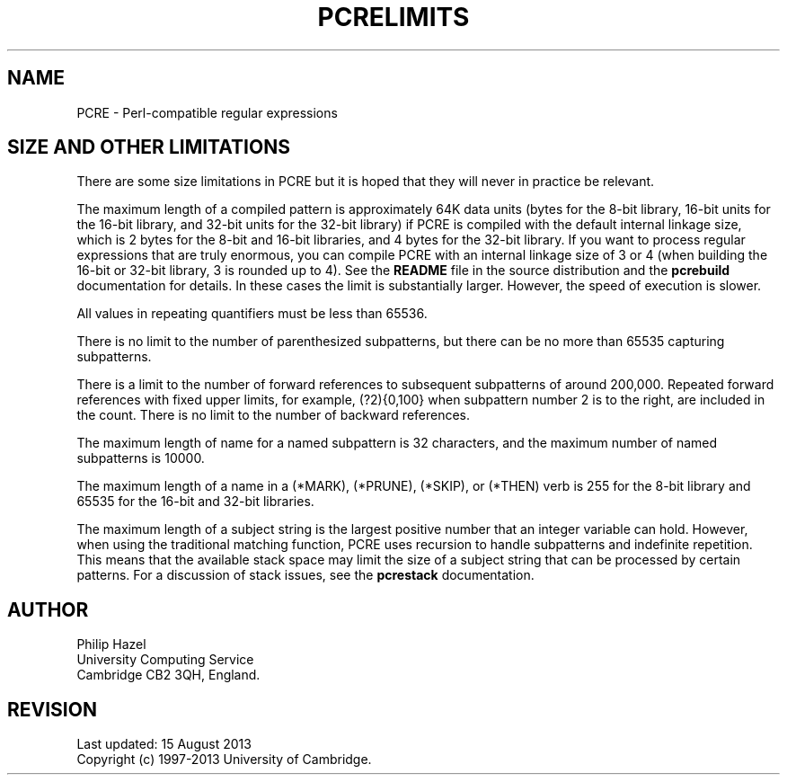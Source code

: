 .TH PCRELIMITS 3 "15 August 2013" "PCRE 8.34"
.SH NAME
PCRE - Perl-compatible regular expressions
.SH "SIZE AND OTHER LIMITATIONS"
.rs
.sp
There are some size limitations in PCRE but it is hoped that they will never in
practice be relevant.
.P
The maximum length of a compiled pattern is approximately 64K data units (bytes
for the 8-bit library, 16-bit units for the 16-bit library, and 32-bit units for
the 32-bit library) if PCRE is compiled with the default internal linkage size,
which is 2 bytes for the 8-bit and 16-bit libraries, and 4 bytes for the 32-bit
library. If you want to process regular expressions that are truly enormous,
you can compile PCRE with an internal linkage size of 3 or 4 (when building the
16-bit or 32-bit library, 3 is rounded up to 4). See the \fBREADME\fP file in
the source distribution and the
.\" HREF
\fBpcrebuild\fP
.\"
documentation for details. In these cases the limit is substantially larger.
However, the speed of execution is slower.
.P
All values in repeating quantifiers must be less than 65536.
.P
There is no limit to the number of parenthesized subpatterns, but there can be
no more than 65535 capturing subpatterns.
.P
There is a limit to the number of forward references to subsequent subpatterns
of around 200,000. Repeated forward references with fixed upper limits, for
example, (?2){0,100} when subpattern number 2 is to the right, are included in
the count. There is no limit to the number of backward references.
.P
The maximum length of name for a named subpattern is 32 characters, and the
maximum number of named subpatterns is 10000.
.P
The maximum length of a name in a (*MARK), (*PRUNE), (*SKIP), or (*THEN) verb
is 255 for the 8-bit library and 65535 for the 16-bit and 32-bit libraries.
.P
The maximum length of a subject string is the largest positive number that an
integer variable can hold. However, when using the traditional matching
function, PCRE uses recursion to handle subpatterns and indefinite repetition.
This means that the available stack space may limit the size of a subject
string that can be processed by certain patterns. For a discussion of stack
issues, see the
.\" HREF
\fBpcrestack\fP
.\"
documentation.
.
.
.SH AUTHOR
.rs
.sp
.nf
Philip Hazel
University Computing Service
Cambridge CB2 3QH, England.
.fi
.
.
.SH REVISION
.rs
.sp
.nf
Last updated: 15 August 2013
Copyright (c) 1997-2013 University of Cambridge.
.fi
